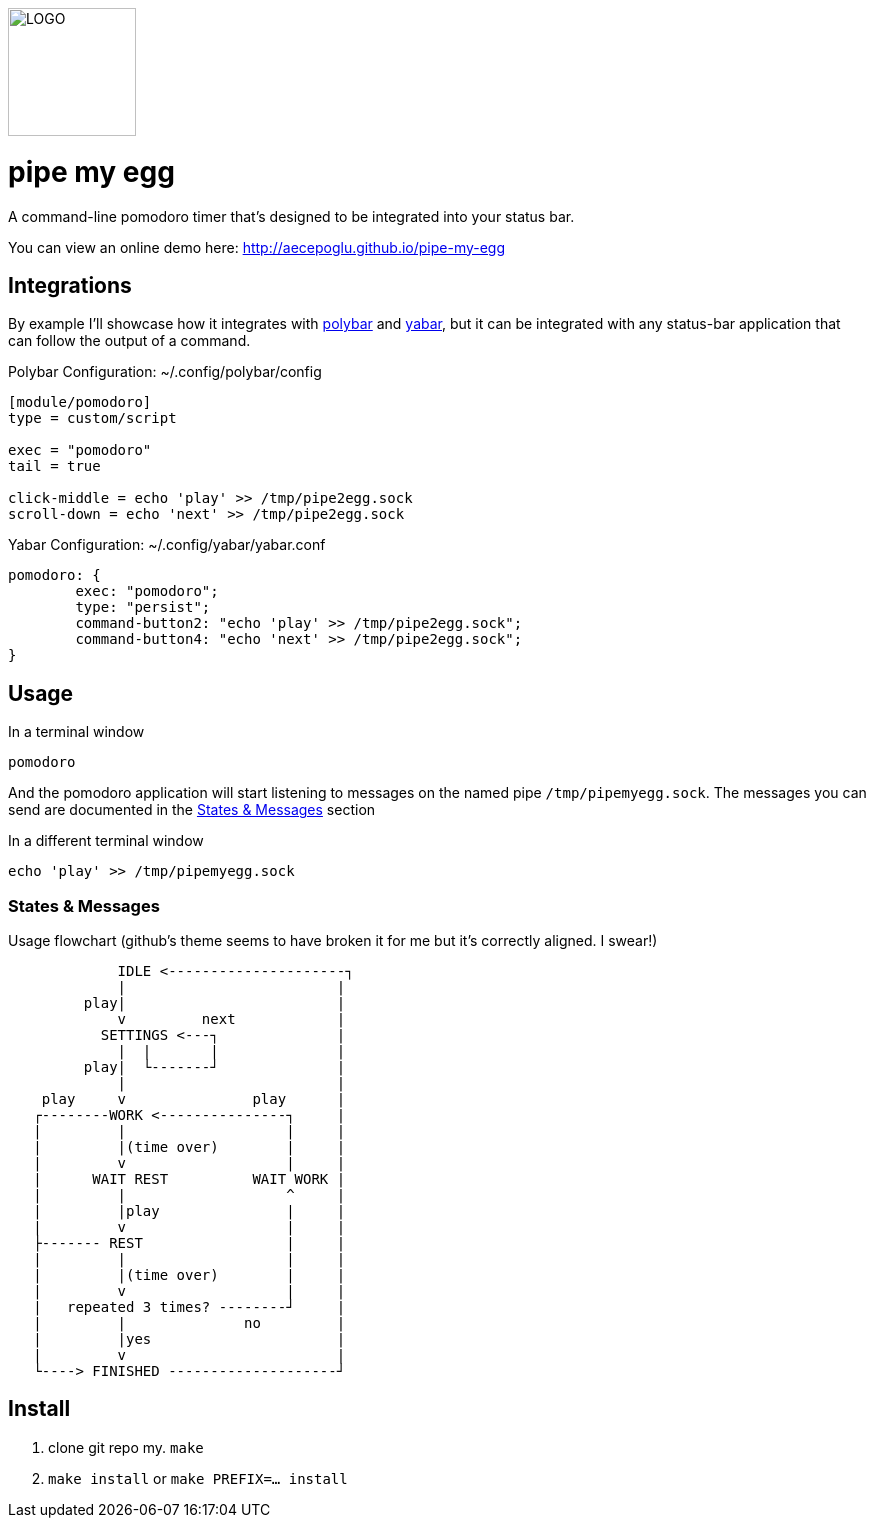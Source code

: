 image::logo.png[LOGO,128,128]

= pipe my egg

A command-line pomodoro timer that's designed to be integrated into your status bar.

You can view an online demo here: http://aecepoglu.github.io/pipe-my-egg

== Integrations

By example I'll showcase how it integrates with https://github.com/polybar/polybar[polybar] and https://github.com/geommer/yabar[yabar], but it can be integrated with any status-bar application that can follow the output of a command.

Polybar Configuration: ~/.config/polybar/config
[source,ini]
----
[module/pomodoro]
type = custom/script

exec = "pomodoro"
tail = true

click-middle = echo 'play' >> /tmp/pipe2egg.sock
scroll-down = echo 'next' >> /tmp/pipe2egg.sock
----

Yabar Configuration: ~/.config/yabar/yabar.conf
----
pomodoro: {
	exec: "pomodoro";
	type: "persist";
	command-button2: "echo 'play' >> /tmp/pipe2egg.sock";
	command-button4: "echo 'next' >> /tmp/pipe2egg.sock";
}
----

== Usage

.In a terminal window
----
pomodoro
----

And the pomodoro application will start listening to messages on the named pipe `/tmp/pipemyegg.sock`.
The messages you can send are documented in the <<states-and-messages,States & Messages>> section

.In a different terminal window
----
echo 'play' >> /tmp/pipemyegg.sock
----

[[states-and-messages]]
=== States & Messages

.Usage flowchart (github's theme seems to have broken it for me but it's correctly aligned. I swear!)
----
             IDLE <---------------------┐
             |                         |
         play|                         |
             v         next            |
           SETTINGS <---┐              |
             |  |       |              |
         play|  └-------┘              |
             |                         |
    play     v               play      |
   ┌--------WORK <---------------┐     |
   |         |                   |     |
   |         |(time over)        |     |
   |         v                   |     |
   |      WAIT REST          WAIT WORK |
   |         |                   ^     |
   |         |play               |     |
   |         v                   |     |
   ├------- REST                 |     |
   |         |                   |     |
   |         |(time over)        |     |
   |         v                   |     |
   |   repeated 3 times? --------┘     |
   |         |              no         |
   |         |yes                      |
   |         v                         |
   └----> FINISHED --------------------┘

----

== Install

1. clone git repo
my. `make`
3. `make install` or `make PREFIX=... install`
